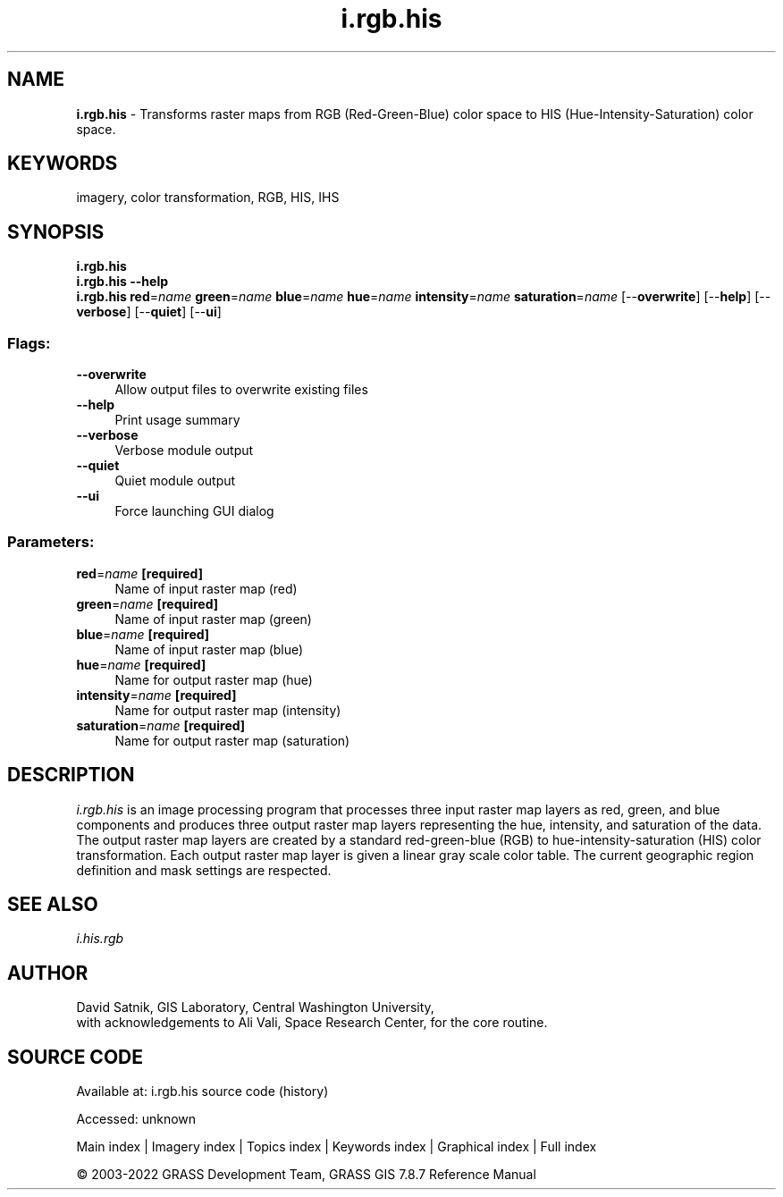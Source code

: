 .TH i.rgb.his 1 "" "GRASS 7.8.7" "GRASS GIS User's Manual"
.SH NAME
\fI\fBi.rgb.his\fR\fR  \- Transforms raster maps from RGB (Red\-Green\-Blue) color space to HIS (Hue\-Intensity\-Saturation) color space.
.SH KEYWORDS
imagery, color transformation, RGB, HIS, IHS
.SH SYNOPSIS
\fBi.rgb.his\fR
.br
\fBi.rgb.his \-\-help\fR
.br
\fBi.rgb.his\fR \fBred\fR=\fIname\fR \fBgreen\fR=\fIname\fR \fBblue\fR=\fIname\fR \fBhue\fR=\fIname\fR \fBintensity\fR=\fIname\fR \fBsaturation\fR=\fIname\fR  [\-\-\fBoverwrite\fR]  [\-\-\fBhelp\fR]  [\-\-\fBverbose\fR]  [\-\-\fBquiet\fR]  [\-\-\fBui\fR]
.SS Flags:
.IP "\fB\-\-overwrite\fR" 4m
.br
Allow output files to overwrite existing files
.IP "\fB\-\-help\fR" 4m
.br
Print usage summary
.IP "\fB\-\-verbose\fR" 4m
.br
Verbose module output
.IP "\fB\-\-quiet\fR" 4m
.br
Quiet module output
.IP "\fB\-\-ui\fR" 4m
.br
Force launching GUI dialog
.SS Parameters:
.IP "\fBred\fR=\fIname\fR \fB[required]\fR" 4m
.br
Name of input raster map (red)
.IP "\fBgreen\fR=\fIname\fR \fB[required]\fR" 4m
.br
Name of input raster map (green)
.IP "\fBblue\fR=\fIname\fR \fB[required]\fR" 4m
.br
Name of input raster map (blue)
.IP "\fBhue\fR=\fIname\fR \fB[required]\fR" 4m
.br
Name for output raster map (hue)
.IP "\fBintensity\fR=\fIname\fR \fB[required]\fR" 4m
.br
Name for output raster map (intensity)
.IP "\fBsaturation\fR=\fIname\fR \fB[required]\fR" 4m
.br
Name for output raster map (saturation)
.SH DESCRIPTION
\fIi.rgb.his\fR is an image processing program that
processes three input raster map layers as red, green, and
blue components and produces three output raster map layers
representing the hue, intensity, and saturation of the
data.  The output raster map layers are created by a
standard red\-green\-blue (RGB) to hue\-intensity\-saturation
(HIS) color transformation.  Each output raster map layer
is given a linear gray scale color table.  The current
geographic region definition and mask settings are
respected.
.SH SEE ALSO
\fIi.his.rgb\fR
.SH AUTHOR
David Satnik, GIS Laboratory,
Central Washington University,
.br
with acknowledgements to Ali Vali, Space Research
Center, for the core routine.
.SH SOURCE CODE
.PP
Available at:
i.rgb.his source code
(history)
.PP
Accessed: unknown
.PP
Main index |
Imagery index |
Topics index |
Keywords index |
Graphical index |
Full index
.PP
© 2003\-2022
GRASS Development Team,
GRASS GIS 7.8.7 Reference Manual
